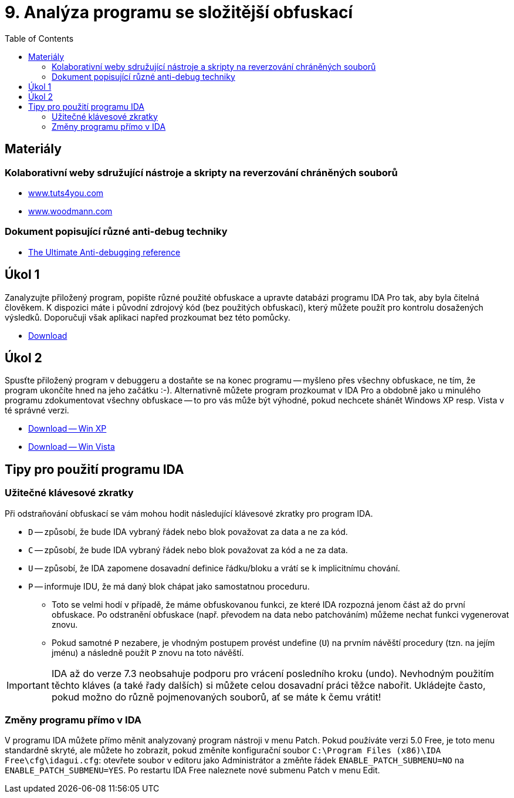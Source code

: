﻿
= 9. Analýza programu se složitější obfuskací
:imagesdir: ../media/labs/09
:toc:

== Materiály

=== Kolaborativní weby sdružující nástroje a skripty na reverzování chráněných souborů

* https://tuts4you.com/[www.tuts4you.com]
* http://www.woodmann.com/collaborative/tools/index.php/Category:RCE_Tools[www.woodmann.com]

=== Dokument popisující různé anti-debug techniky

* link:{imagesdir}/the_ultimate_anti-debugging_reference.pdf[The Ultimate Anti-debugging reference]

== Úkol 1

Zanalyzujte přiložený program, popište různé použité obfuskace a upravte databázi programu IDA Pro tak, aby byla čitelná člověkem. K dispozici máte i původní zdrojový kód (bez použitých obfuskací), který můžete použít pro kontrolu dosažených výsledků. Doporučuji však aplikaci napřed prozkoumat bez této pomůcky.

* link:{imagesdir}/cv09a.zip[Download]

== Úkol 2

Spusťte přiložený program v debuggeru a dostaňte se na konec programu -- myšleno přes všechny obfuskace, ne tím, že program ukončíte hned na jeho začátku :-). Alternativně můžete program prozkoumat v IDA Pro a obdobně jako u minulého programu zdokumentovat všechny obfuskace -- to pro vás může být výhodné, pokud nechcete shánět Windows XP resp. Vista v té správné verzi.

* link:{imagesdir}/cv09b.zip[Download -- Win XP]
* link:{imagesdir}/cv09b.vista.zip[Download -- Win Vista]

== Tipy pro použití programu IDA

=== Užitečné klávesové zkratky

Při odstraňování obfuskací se vám mohou hodit následující klávesové zkratky pro program IDA.

* `D` -- způsobí, že bude IDA vybraný řádek nebo blok považovat za data a ne za kód.
* `C` -- způsobí, že bude IDA vybraný řádek nebo blok považovat za kód a ne za data.
* `U` -- způsobí, že IDA zapomene dosavadní definice řádku/bloku a vrátí se k implicitnímu chování.
* `P` -- informuje IDU, že má daný blok chápat jako samostatnou proceduru.
** Toto se velmi hodí v případě, že máme obfuskovanou funkci, ze které IDA rozpozná jenom část až do první obfuskace. Po odstranění obfuskace (např. převodem na data nebo patchováním) můžeme nechat funkci vygenerovat znovu.
** Pokud samotné `P` nezabere, je vhodným postupem provést undefine (`U`) na prvním návěští procedury (tzn. na jejím jménu) a následně použít `P` znovu na toto návěští.

[IMPORTANT]
====
IDA až do verze 7.3 neobsahuje podporu pro vrácení posledního kroku (undo). Nevhodným použitím těchto kláves (a také řady dalších) si můžete celou dosavadní práci těžce nabořit. Ukládejte často, pokud možno do různě pojmenovaných souborů, ať se máte k čemu vrátit!
====

=== Změny programu přímo v IDA

V programu IDA můžete přímo měnit analyzovaný program nástroji v menu Patch. Pokud používáte verzi 5.0 Free, je toto menu standardně skryté, ale můžete ho zobrazit, pokud změníte konfigurační soubor `C:\Program Files (x86)\IDA Free\cfg\idagui.cfg`: otevřete soubor v editoru jako Administrátor a změňte řádek `ENABLE_PATCH_SUBMENU=NO` na `ENABLE_PATCH_SUBMENU=YES`. Po restartu IDA Free naleznete nové submenu Patch v menu Edit.
